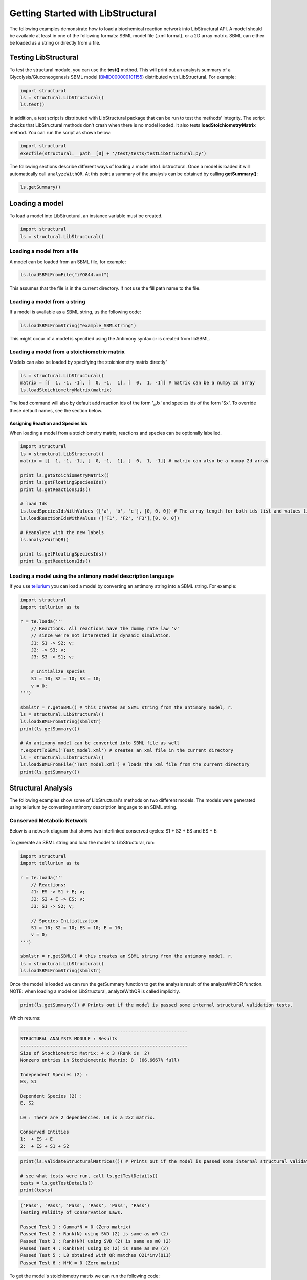 Getting Started with LibStructural
==================================

The following examples demonstrate how to load a biochemical reaction network into LibStructural API. A model should be available at least in one of the following formats: SBML model file (.xml format), or a 2D array matrix. SBML can either be loaded as a string or directly from a file.

----------------------
Testing LibStructural
----------------------
To test the structural module, you can use the **test()** method. This will print out an analysis summary of a Glycolysis/Gluconeogenesis SBML model (`BMID000000101155 <https://www.ebi.ac.uk/biomodels-main/BMID000000101155>`_) distributed with LibStructural. For example:

.. code:: python

  import structural
  ls = structural.LibStructural()
  ls.test()

.. end

In addition, a test script is distributed with LibStructural package that can be run to test the methods' integrity. The script checks that LibStructural methods don't crash when there is no model loaded. It also tests **loadStoichiometryMatrix** method. You can run the script as shown below:

.. code:: python

  import structural
  execfile(structural.__path__[0] + '/test/tests/testLibStructural.py')

.. end


The following sections describe different ways of loading a model into Libstructural. Once a model is loaded it will automatically call ``analyzeWithQR``. At this point a summary of the analysis can be obtained by calling **getSummary()**:

.. code:: python

  ls.getSummary()

.. end

-------------------------
Loading a model
-------------------------

To load a model into LibStructural, an instance variable must be created.

.. code:: python

    import structural
    ls = structural.LibStructural()

.. end

Loading a model from a file
~~~~~~~~~~~~~~~~~~~~~~~~~~~~~
A model can be loaded from an SBML file, for example:

.. code:: python

    ls.loadSBMLFromFile("iYO844.xml")

.. end

This assumes that the file is in the current directory. If not use the fill path name to the file.

Loading a model from a string
~~~~~~~~~~~~~~~~~~~~~~~~~~~~~

If a model is available as a SBML string, us the following code:

.. code:: python

    ls.loadSBMLFromString("example_SBMLstring")

.. end

This might occur of a model is specified using the Antimony syntax or is created from libSBML.

Loading a model from a stoichiometric matrix
~~~~~~~~~~~~~~~~~~~~~~~~~~~~~~~~~~~~~~~~~~~~

Models can also be loaded by specifying the stoichiometry matrix directly"

.. code:: python

    ls = structural.LibStructural()
    matrix = [[  1, -1, -1], [  0, -1,  1], [  0,  1, -1]] # matrix can be a numpy 2d array
    ls.loadStoichiometryMatrix(matrix)

.. end

The load command will also by default add reaction ids of the form '_Jx' and species ids of the form 'Sx'. To override these default names, see the section below.

Assigning Reaction and Species Ids
----------------------------------

When loading a model from a stoichiometry matrix, reactions and species can be optionally labelled.

.. code:: python

  import structural
  ls = structural.LibStructural()
  matrix = [[  1, -1, -1], [  0, -1,  1], [  0,  1, -1]] # matrix can also be a numpy 2d array

  print ls.getStoichiometryMatrix()
  print ls.getFloatingSpeciesIds()
  print ls.getReactionsIds()

  # load Ids
  ls.loadSpeciesIdsWithValues (['a', 'b', 'c'], [0, 0, 0]) # The array length for both ids list and values list should be equal to the number of species
  ls.loadReactionIdsWithValues (['F1', 'F2', 'F3'],[0, 0, 0])

  # Reanalyze with the new labels
  ls.analyzeWithQR()

  print ls.getFloatingSpeciesIds()
  print ls.getReactionsIds()

.. end

Loading a model using the antimony model description language
~~~~~~~~~~~~~~~~~~~~~~~~~~~~~~~~~~~~~~~~~~~~~~~~~~~~~~~~~~~~~


If you use `tellurium <http://tellurium.analogmachine.org/>`_ you can load a model by converting an antimony string into  a SBML string. For example:

.. code:: python

  import structural
  import tellurium as te

  r = te.loada('''
      // Reactions. All reactions have the dummy rate law 'v'
      // since we're not interested in dynamic simulation.
      J1: S1 -> S2; v;
      J2: -> S3; v;
      J3: S3 -> S1; v;

      # Initialize species
      S1 = 10; S2 = 10; S3 = 10;
      v = 0;
  ''')

  sbmlstr = r.getSBML() # this creates an SBML string from the antimony model, r.
  ls = structural.LibStructural()
  ls.loadSBMLFromString(sbmlstr)
  print(ls.getSummary())

  # An antimony model can be converted into SBML file as well
  r.exportToSBML('Test_model.xml') # creates an xml file in the current directory
  ls = structural.LibStructural()
  ls.loadSBMLFromFile('Test_model.xml') # loads the xml file from the current directory
  print(ls.getSummary())
.. end

-------------------------
Structural Analysis
-------------------------

The following examples show some of LibStructural's methods on two different models. The models were generated using tellurium by converting antimony description language to an SBML string.

Conserved Metabolic Network
~~~~~~~~~~~~~~~~~~~~~~~~~~~

Below is a network diagram that shows two interlinked conserved cycles: S1 + S2 + ES and ES + E:

.. figure:: ConservedTwoCyclesPlain.jpg
    :align: center
    :figclass: align-center
    :scale: 18 %

To generate an SBML string and load the model to LibStructural, run:

.. code:: python

  import structural
  import tellurium as te

  r = te.loada('''
      // Reactions:
      J1: ES -> S1 + E; v;
      J2: S2 + E -> ES; v;
      J3: S1 -> S2; v;

      // Species Initialization
      S1 = 10; S2 = 10; ES = 10; E = 10;
      v = 0;
  ''')

  sbmlstr = r.getSBML() # this creates an SBML string from the antimony model, r.
  ls = structural.LibStructural()
  ls.loadSBMLFromString(sbmlstr)

.. end


Once the model is loaded we can run the getSummary function to get the analysis result of the analyzeWithQR function. NOTE: when loading a model on LibStructural, analyzeWithQR is called implicitly.

.. code:: python

  print(ls.getSummary()) # Prints out if the model is passed some internal structural validation tests.

.. end

Which returns:

.. code-block:: none

  --------------------------------------------------------------
  STRUCTURAL ANALYSIS MODULE : Results
  --------------------------------------------------------------
  Size of Stochiometric Matrix: 4 x 3 (Rank is  2)
  Nonzero entries in Stochiometric Matrix: 8  (66.6667% full)

  Independent Species (2) :
  ES, S1

  Dependent Species (2) :
  E, S2

  L0 : There are 2 dependencies. L0 is a 2x2 matrix.

  Conserved Entities
  1:  + ES + E
  2:  + ES + S1 + S2

.. end

.. code:: python

  print(ls.validateStructuralMatrices()) # Prints out if the model is passed some internal structural validation tests.

  # see what tests were run, call ls.getTestDetails()
  tests = ls.getTestDetails()
  print(tests)

.. end
.. code-block:: none

  ('Pass', 'Pass', 'Pass', 'Pass', 'Pass', 'Pass')
  Testing Validity of Conservation Laws.

  Passed Test 1 : Gamma*N = 0 (Zero matrix)
  Passed Test 2 : Rank(N) using SVD (2) is same as m0 (2)
  Passed Test 3 : Rank(NR) using SVD (2) is same as m0 (2)
  Passed Test 4 : Rank(NR) using QR (2) is same as m0 (2)
  Passed Test 5 : L0 obtained with QR matches Q21*inv(Q11)
  Passed Test 6 : N*K = 0 (Zero matrix)

.. end

To get the model's stoichiometry matrix we can run the following code:

.. code:: python

  # get the default, unaltered stoichiometric matrix
  print ls.getStoichiometryMatrix()

.. end
.. code-block:: none

  Out[1]:
  [[-1.  1.  0.]
   [ 1.  0. -1.]
   [ 1. -1.  0.]
   [ 0. -1.  1.]]

.. end

A stoichiometry matrix can be converted into a reordered matrix in which the rows are partitioned into N0 (linearly dependent rows) and Nr (linearly independent rows/reduced stoichiometry matrix). Dependent rows will be located on the top and independent rows will at the bottom.

.. code:: python

  # get a row reordered matrix (into dependent and independent rows)
  ls.getReorderedStoichiometryMatrix()

.. end

A fully reordered stoichiometry matrix is a matrix where the Nr section of the reordered stoichiometry matrix partitioned into NDC (linearly dependent columns) and NIC (linearly independent columns).

.. code:: python

  # get a column and row reordered stoichiometry matrix, run:
  ls.getFullyReorderedStoichiometryMatrix()

.. end

.. figure:: FullReorderedMatrix.PNG
    :align: center
    :figclass: align-center
    :scale: 50 %

.. code:: python

  # get the NIC and NDC matrices
  ls.getNDCMatrix()
  ls.getNICMatrix() # NIC matrix is always a square matrix

  # get N0 and Nr matrices
  ls.getDependentReactionIds()

  # identify independent reactions (run respective methods for species)
  ls.getIndependentReactionIds()

.. end

We can also get species and reaction information from the model.

.. code:: python

  # get the number of dependent reactions (run respective methods for species)
  ls.getNumDepReactions()
  ls.getNumIndReactions()

  # identify dependent reactions (run respective methods for species)
  ls.getDependentReactionIds()

  # identify independent reactions (run respective methods for species)
  ls.getIndependentReactionIds()

  # check if a reaction is reversible or not by passing the reaction index.
  ls.isReactionReversible(0)

.. end

There are few methods that compute conserved moeties in the model:

.. code:: python

  # get the conserved matrix
  ls.getGammaMatrix()

  # get which species are contained in each row of the conserved matrix
  ls.getGammaMatrixIds()

  # get conserved laws and the conserved sums associated with them
  ls.getConservedLaws()

.. end

Branched Metabolic Network
~~~~~~~~~~~~~~~~~~~~~~~~~~
A metabolic network with nine reactions and six floating species is shown below.

.. figure:: complexBranchedNetwork.jpg
    :align: center
    :figclass: align-center
    :scale: 18 %

To generate an SBML string and load the model to LibStructural, run:

.. code:: python

  import structural
  import tellurium as te

  r = te.loada('''
  // Reactions:
  J1: $X0 -> A; v;
  J2: A -> B ; v;
  J3: A -> C; v;
  J4: B + E -> 2D; v;
  J5: $X1 -> E; v;
  J6: B -> C + F; v;
  J7: C -> D; v;
  J8: D -> ; v;
  J9: F -> ; v;

  // Variable initializations:
      v = 0;

  // Species initializations:
  A = 10; B = 10; C = 10;  D = 10; E = 10; F = 10;
  X0 = 10; X1 = 10; X2 = 10; X3 = 10;
  ''')

  sbmlstr = r.getSBML() # this creates an SBML string from the antimony model, r.
  ls = structural.LibStructural()
  ls.loadSBMLFromString(sbmlstr)

.. end

To get the summary result of analyzeWithQR:

.. code:: python

  print(ls.getSummary()) # Prints out if the model is passed some internal structural validation tests.

.. end

.. code-block:: none

  --------------------------------------------------------------
  STRUCTURAL ANALYSIS MODULE : Results
  --------------------------------------------------------------
  Size of Stochiometric Matrix: 6 x 9 (Rank is  6)
  Nonzero entries in Stochiometric Matrix: 16  (29.6296% full)

  Independent Species (6) :
  D, A, C, F, E, B

  Dependent Species : NONE

  L0 : There are no dependencies. L0 is an EMPTY matrix

  Conserved Entities: NONE

.. end

To compute the elementary modes the **getElementaryModes** method can be called. This returns an array where each row is an elementary mode in the model. Elementary modes are the simplest pathways within a metabolic network that can sustain a steady state and at the same time are thermodynamically feasible

.. code:: python

  import structural
  ls.getElementaryModes()

.. end

In addition, a test script for elementary modes is distributed with LibStructural package. The script contains 24 different test models and it calculates elementary modes in each model. You can run the script as shown below:

.. code:: python

  import structural
  execfile(structural.__path__[0] + '/test/tests/elementaryModes.py')

.. end
